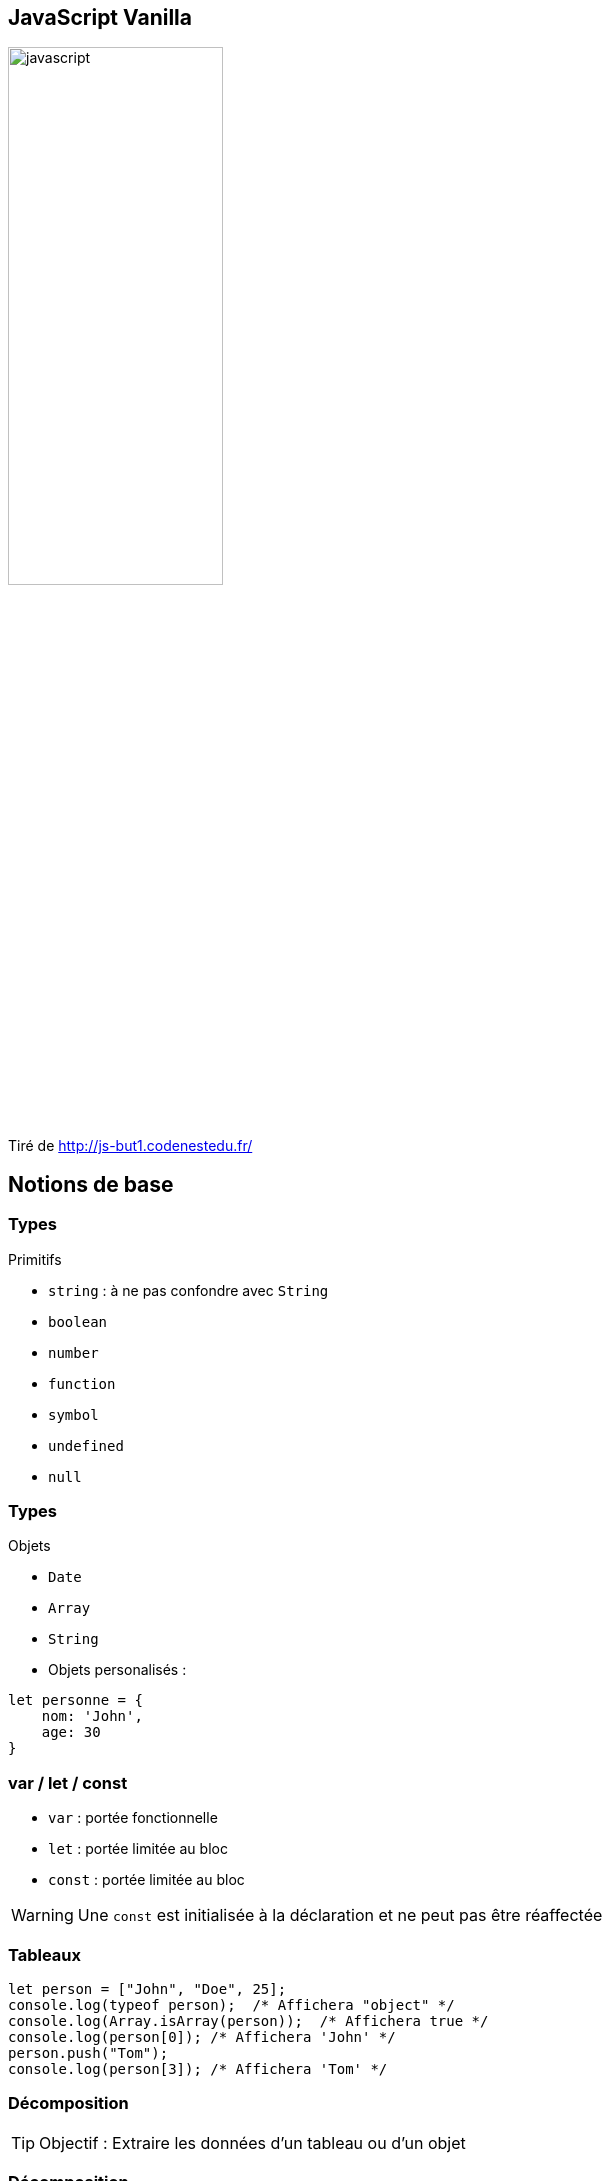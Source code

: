 == JavaScript Vanilla
image::images/javascript.png[width=50%]
Tiré de http://js-but1.codenestedu.fr/

== Notions de base

[%auto-animate]
=== Types
.Primitifs
[%step]
* `string` : à ne pas confondre avec `String`
* `boolean`
* `number`
* `function`
* `symbol`
* `undefined`
* `null`

[%auto-animate]
=== Types
.Objets
[%step]
* `Date`
* `Array`
* `String`

[%step]
--
* Objets personalisés :

[source, javascript]
----
let personne = {
    nom: 'John',
    age: 30
}
----
--

=== var / let / const
[%step]
* `var` : portée fonctionnelle
* `let` : portée limitée au bloc
* `const` : portée limitée au bloc

[%step]
--
WARNING: Une `const` est initialisée à la déclaration et ne peut pas être réaffectée
--

=== Tableaux

[source, javascript, highlight=1|2..4|5..6]
----
let person = ["John", "Doe", 25];
console.log(typeof person);  /* Affichera "object" */
console.log(Array.isArray(person));  /* Affichera true */
console.log(person[0]); /* Affichera 'John' */
person.push("Tom");
console.log(person[3]); /* Affichera 'Tom' */
----

[%auto-animate]
=== Décomposition
TIP: Objectif : Extraire les données d'un tableau ou d'un objet

[%auto-animate]
=== Décomposition

.Sur un tableau
[source, javascript]
----
let person = ["John", "Doe", 25];

// Décomposition du tableau person
const [firstName, lastName, age] = person;

// Utilisation des variables extraites
console.log(firstName);  // Output: 'John'
console.log(lastName);   // Output: 'Doe'
console.log(age);        // Output: 25
----

[%auto-animate]
=== Décomposition
.Sur un objet
[source, javascript]
----
let person = {
  firstName: "John", 
  lastName: "Doe",
  age: 25
};

const { age, firstName } = person;

console.log(firstName);   // Output: 'John'
console.log(age);         // Output: 25
----

[%auto-animate]
=== Décomposition

.Avec le "rest operator"
[source, javascript]
----
   let fruits = ["Apple", "Banana", "Orange", "Grapes"];

   // Utilisation de l'opérateur de reste dans la décomposition
   const [firstFruit, ...restOfFruits] = fruits;

   console.log(firstFruit);      // Output: 'Apple'
   console.log(restOfFruits);    // Output: ['Banana', 'Orange', 'Grapes']
----

